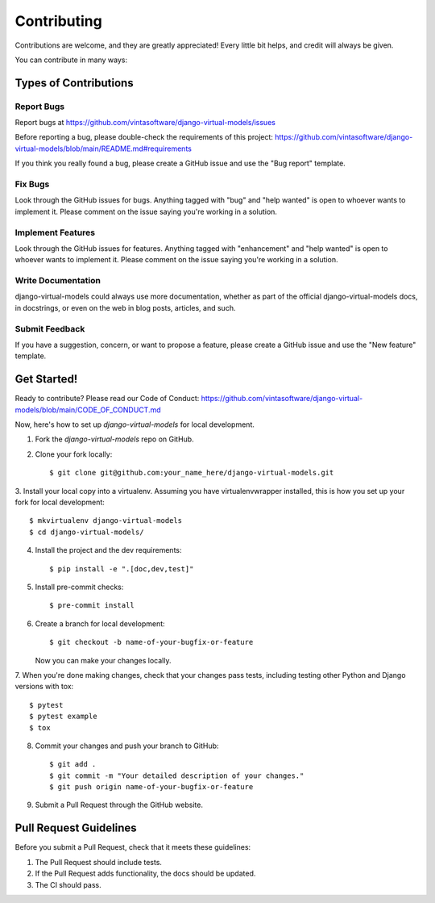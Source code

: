 .. highlight:: shell

============
Contributing
============

Contributions are welcome, and they are greatly appreciated! Every little bit
helps, and credit will always be given.

You can contribute in many ways:

Types of Contributions
----------------------

Report Bugs
~~~~~~~~~~~

Report bugs at https://github.com/vintasoftware/django-virtual-models/issues

Before reporting a bug, please double-check the requirements of this project:
https://github.com/vintasoftware/django-virtual-models/blob/main/README.md#requirements

If you think you really found a bug, please create a GitHub issue and use the "Bug report" template.

Fix Bugs
~~~~~~~~

Look through the GitHub issues for bugs. Anything tagged with "bug" and "help wanted" is open
to whoever wants to implement it. Please comment on the issue saying you're working in a solution.

Implement Features
~~~~~~~~~~~~~~~~~~

Look through the GitHub issues for features. Anything tagged with "enhancement" and "help wanted"
is open to whoever wants to implement it.
Please comment on the issue saying you're working in a solution.

Write Documentation
~~~~~~~~~~~~~~~~~~~

django-virtual-models could always use more documentation, whether as part of
the official django-virtual-models docs, in docstrings,
or even on the web in blog posts, articles, and such.

Submit Feedback
~~~~~~~~~~~~~~~

If you have a suggestion, concern, or want to propose a feature,
please create a GitHub issue and use the "New feature" template.

Get Started!
------------

Ready to contribute? Please read our Code of Conduct:
https://github.com/vintasoftware/django-virtual-models/blob/main/CODE_OF_CONDUCT.md

Now, here's how to set up `django-virtual-models` for local development.

1. Fork the `django-virtual-models` repo on GitHub.
2. Clone your fork locally::

    $ git clone git@github.com:your_name_here/django-virtual-models.git

3. Install your local copy into a virtualenv. Assuming you have virtualenvwrapper installed,
this is how you set up your fork for local development::

    $ mkvirtualenv django-virtual-models
    $ cd django-virtual-models/

4. Install the project and the dev requirements::

    $ pip install -e ".[doc,dev,test]"

5. Install pre-commit checks::

    $ pre-commit install

6. Create a branch for local development::

    $ git checkout -b name-of-your-bugfix-or-feature

   Now you can make your changes locally.

7. When you're done making changes, check that your changes pass tests,
including testing other Python and Django versions with tox::

    $ pytest
    $ pytest example
    $ tox

8. Commit your changes and push your branch to GitHub::

    $ git add .
    $ git commit -m "Your detailed description of your changes."
    $ git push origin name-of-your-bugfix-or-feature

9. Submit a Pull Request through the GitHub website.

Pull Request Guidelines
-----------------------

Before you submit a Pull Request, check that it meets these guidelines:

1. The Pull Request should include tests.
2. If the Pull Request adds functionality, the docs should be updated.
3. The CI should pass.
